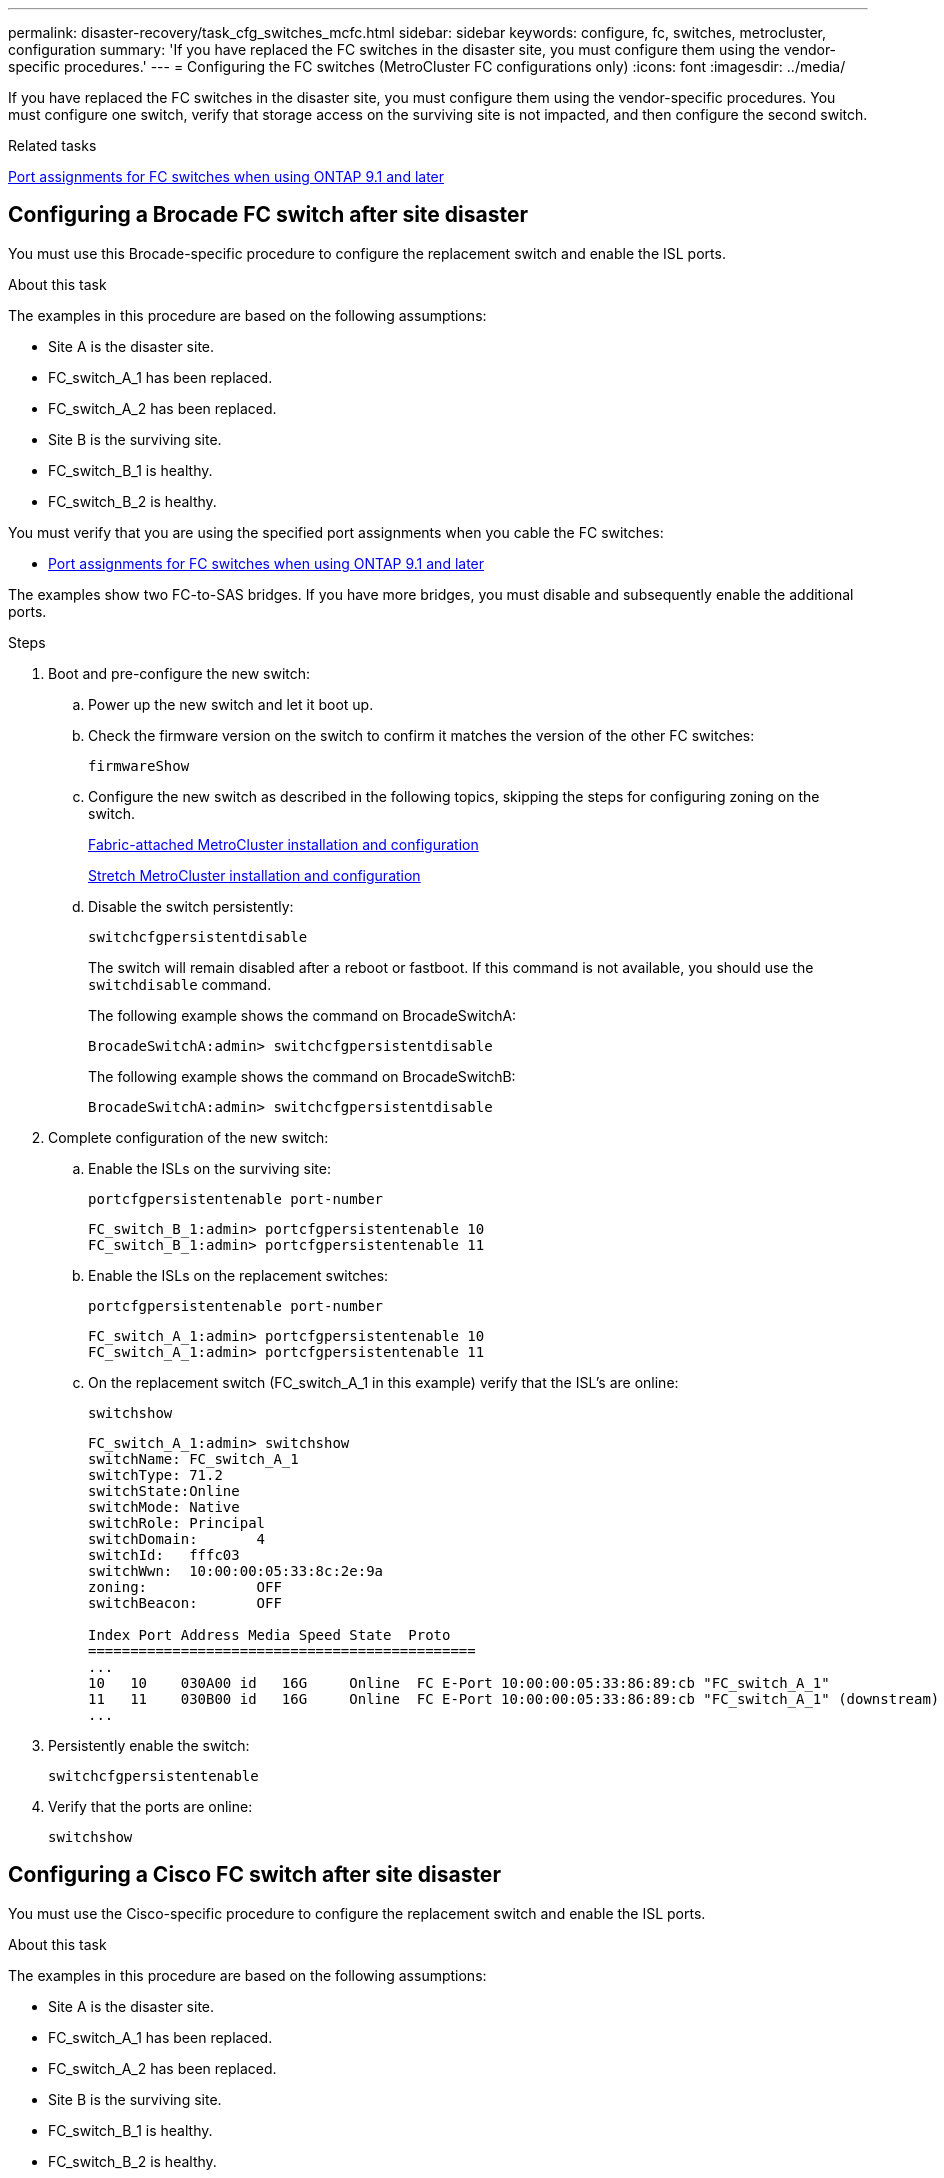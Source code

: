 ---
permalink: disaster-recovery/task_cfg_switches_mcfc.html
sidebar: sidebar
keywords: configure, fc, switches, metrocluster, configuration
summary: 'If you have replaced the FC switches in the disaster site, you must configure them using the vendor-specific procedures.'
---
= Configuring the FC switches (MetroCluster FC configurations only)
:icons: font
:imagesdir: ../media/

[.lead]
If you have replaced the FC switches in the disaster site, you must configure them using the vendor-specific procedures. You must configure one switch, verify that storage access on the surviving site is not impacted, and then configure the second switch.

.Related tasks

link:../install-fc/concept_port_assignments_for_fc_switches_when_using_ontap_9_1_and_later.html[Port assignments for FC switches when using ONTAP 9.1 and later]

== Configuring a Brocade FC switch after site disaster

You must use this Brocade-specific procedure to configure the replacement switch and enable the ISL ports.

.About this task

The examples in this procedure are based on the following assumptions:

* Site A is the disaster site.
* FC_switch_A_1 has been replaced.
* FC_switch_A_2 has been replaced.
* Site B is the surviving site.
* FC_switch_B_1 is healthy.
* FC_switch_B_2 is healthy.

You must verify that you are using the specified port assignments when you cable the FC switches:

* link:../install-fc/concept_port_assignments_for_fc_switches_when_using_ontap_9_1_and_later.html[Port assignments for FC switches when using ONTAP 9.1 and later]

The examples show two FC-to-SAS bridges. If you have more bridges, you must disable and subsequently enable the additional ports.

.Steps

. Boot and pre-configure the new switch:
.. Power up the new switch and let it boot up.
.. Check the firmware version on the switch to confirm it matches the version of the other FC switches:
+
`firmwareShow`
.. Configure the new switch as described in the following topics, skipping the steps for configuring zoning on the switch.
+
link:../install-fc/index.html[Fabric-attached MetroCluster installation and configuration]
+
link:../install-stretch/concept_considerations_differences.html[Stretch MetroCluster installation and configuration]

.. Disable the switch persistently:
+
`switchcfgpersistentdisable`
+
The switch will remain disabled after a reboot or fastboot. If this command is not available, you should use the `switchdisable` command.
+
The following example shows the command on BrocadeSwitchA:
+
----
BrocadeSwitchA:admin> switchcfgpersistentdisable
----
+
The following example shows the command on BrocadeSwitchB:
+
----
BrocadeSwitchA:admin> switchcfgpersistentdisable
----
. Complete configuration of the new switch:
.. Enable the ISLs on the surviving site:
+
`portcfgpersistentenable port-number`
+
----
FC_switch_B_1:admin> portcfgpersistentenable 10
FC_switch_B_1:admin> portcfgpersistentenable 11
----

.. Enable the ISLs on the replacement switches:
+
`portcfgpersistentenable port-number`
+
----
FC_switch_A_1:admin> portcfgpersistentenable 10
FC_switch_A_1:admin> portcfgpersistentenable 11
----


.. On the replacement switch (FC_switch_A_1 in this example) verify that the ISL's are online:
+
`switchshow`
+
----
FC_switch_A_1:admin> switchshow
switchName: FC_switch_A_1
switchType: 71.2
switchState:Online
switchMode: Native
switchRole: Principal
switchDomain:       4
switchId:   fffc03
switchWwn:  10:00:00:05:33:8c:2e:9a
zoning:             OFF
switchBeacon:       OFF

Index Port Address Media Speed State  Proto
==============================================
...
10   10    030A00 id   16G     Online  FC E-Port 10:00:00:05:33:86:89:cb "FC_switch_A_1"
11   11    030B00 id   16G     Online  FC E-Port 10:00:00:05:33:86:89:cb "FC_switch_A_1" (downstream)
...
----
. Persistently enable the switch:
+
`switchcfgpersistentenable`
. Verify that the ports are online:
+
`switchshow`

== Configuring a Cisco FC switch after site disaster

You must use the Cisco-specific procedure to configure the replacement switch and enable the ISL ports.

.About this task

The examples in this procedure are based on the following assumptions:

* Site A is the disaster site.
* FC_switch_A_1 has been replaced.
* FC_switch_A_2 has been replaced.
* Site B is the surviving site.
* FC_switch_B_1 is healthy.
* FC_switch_B_2 is healthy.

.Steps

. Configure the switch:
.. Refer to link:../install-fc/index.html[Fabric-attached MetroCluster installation and configuration]

.. Follow the steps for configuring the switch in  link:../install-fc/task_reset_the_cisco_fc_switch_to_factory_defaults.html[Configuring the Cisco FC switches] section, _except_ for the "Configuring zoning on a Cisco FC switch" section:
+
Zoning is configured later in this procedure.
. On the healthy switch (in this example, FC_switch_B_1), enable the ISL ports.
+
The following example shows the commands to enable the ports:
+
----
FC_switch_B_1# conf t
FC_switch_B_1(config)# int fc1/14-15
FC_switch_B_1(config)# no shut
FC_switch_B_1(config)# end
FC_switch_B_1# copy running-config startup-config
FC_switch_B_1#
----

. Verify that the ISL ports are up by using the show interface brief command.
. Retrieve the zoning information from the fabric.
+
The following example shows the commands to distribute the zoning configuration:
+
----
FC_switch_B_1(config-zone)# zoneset distribute full vsan 10
FC_switch_B_1(config-zone)# zoneset distribute full vsan 20
FC_switch_B_1(config-zone)# end
----
+
FC_switch_B_1 is distributed to all other switches in the fabric for "vsan 10" and "vsan 20", and the zoning information is retrieved from FC_switch_A_1.

. On the healthy switch, verify that the zoning information is properly retrieved from the partner switch:
+
`show zone`
+
----
FC_switch_B_1# show zone
zone name FC-VI_Zone_1_10 vsan 10
  interface fc1/1 swwn 20:00:54:7f:ee:e3:86:50
  interface fc1/2 swwn 20:00:54:7f:ee:e3:86:50
  interface fc1/1 swwn 20:00:54:7f:ee:b8:24:c0
  interface fc1/2 swwn 20:00:54:7f:ee:b8:24:c0

zone name STOR_Zone_1_20_25A vsan 20
  interface fc1/5 swwn 20:00:54:7f:ee:e3:86:50
  interface fc1/8 swwn 20:00:54:7f:ee:e3:86:50
  interface fc1/9 swwn 20:00:54:7f:ee:e3:86:50
  interface fc1/10 swwn 20:00:54:7f:ee:e3:86:50
  interface fc1/11 swwn 20:00:54:7f:ee:e3:86:50
  interface fc1/8 swwn 20:00:54:7f:ee:b8:24:c0
  interface fc1/9 swwn 20:00:54:7f:ee:b8:24:c0
  interface fc1/10 swwn 20:00:54:7f:ee:b8:24:c0
  interface fc1/11 swwn 20:00:54:7f:ee:b8:24:c0

zone name STOR_Zone_1_20_25B vsan 20
  interface fc1/8 swwn 20:00:54:7f:ee:e3:86:50
  interface fc1/9 swwn 20:00:54:7f:ee:e3:86:50
  interface fc1/10 swwn 20:00:54:7f:ee:e3:86:50
  interface fc1/11 swwn 20:00:54:7f:ee:e3:86:50
  interface fc1/5 swwn 20:00:54:7f:ee:b8:24:c0
  interface fc1/8 swwn 20:00:54:7f:ee:b8:24:c0
  interface fc1/9 swwn 20:00:54:7f:ee:b8:24:c0
  interface fc1/10 swwn 20:00:54:7f:ee:b8:24:c0
  interface fc1/11 swwn 20:00:54:7f:ee:b8:24:c0
FC_switch_B_1#
----

. Determine the worldwide names (WWNs) of the switches in the switch fabric.
+
In this example, the two switch WWNs are as follows:

 ** FC_switch_A_1: 20:00:54:7f:ee:b8:24:c0
 ** FC_switch_B_1: 20:00:54:7f:ee:c6:80:78

+
----
FC_switch_B_1# show wwn switch
Switch WWN is 20:00:54:7f:ee:c6:80:78
FC_switch_B_1#

FC_switch_A_1# show wwn switch
Switch WWN is 20:00:54:7f:ee:b8:24:c0
FC_switch_A_1#
----

. Enter configuration mode for the zone and remove zone members that do not belong to the switch WWNs of the two switches:
+
--
`no member interface interface-ide swwn wwn`

In this example, the following members are not associated with the WWN of either of the switches in the fabric and must be removed:

** Zone name FC-VI_Zone_1_10 vsan 10
*** Interface fc1/1 swwn 20:00:54:7f:ee:e3:86:50
*** Interface fc1/2 swwn 20:00:54:7f:ee:e3:86:50

NOTE: AFF A700 and FAS9000 systems support four FC-VI ports. You must remove all four ports from the FC-VI zone.

** Zone name STOR_Zone_1_20_25A vsan 20
*** Interface fc1/5 swwn 20:00:54:7f:ee:e3:86:50
*** Interface fc1/8 swwn 20:00:54:7f:ee:e3:86:50
*** Interface fc1/9 swwn 20:00:54:7f:ee:e3:86:50
*** Interface fc1/10 swwn 20:00:54:7f:ee:e3:86:50
*** Interface fc1/11 swwn 20:00:54:7f:ee:e3:86:50
** Zone name STOR_Zone_1_20_25B vsan 20
*** Interface fc1/8 swwn 20:00:54:7f:ee:e3:86:50
*** Interface fc1/9 swwn 20:00:54:7f:ee:e3:86:50
*** Interface fc1/10 swwn 20:00:54:7f:ee:e3:86:50
*** Interface fc1/11 swwn 20:00:54:7f:ee:e3:86:50

The following example shows the removal of these interfaces:

----

 FC_switch_B_1# conf t
 FC_switch_B_1(config)# zone name FC-VI_Zone_1_10 vsan 10
 FC_switch_B_1(config-zone)# no member interface fc1/1 swwn 20:00:54:7f:ee:e3:86:50
 FC_switch_B_1(config-zone)# no member interface fc1/2 swwn 20:00:54:7f:ee:e3:86:50
 FC_switch_B_1(config-zone)# zone name STOR_Zone_1_20_25A vsan 20
 FC_switch_B_1(config-zone)# no member interface fc1/5 swwn 20:00:54:7f:ee:e3:86:50
 FC_switch_B_1(config-zone)# no member interface fc1/8 swwn 20:00:54:7f:ee:e3:86:50
 FC_switch_B_1(config-zone)# no member interface fc1/9 swwn 20:00:54:7f:ee:e3:86:50
 FC_switch_B_1(config-zone)# no member interface fc1/10 swwn 20:00:54:7f:ee:e3:86:50
 FC_switch_B_1(config-zone)# no member interface fc1/11 swwn 20:00:54:7f:ee:e3:86:50
 FC_switch_B_1(config-zone)# zone name STOR_Zone_1_20_25B vsan 20
 FC_switch_B_1(config-zone)# no member interface fc1/8 swwn 20:00:54:7f:ee:e3:86:50
 FC_switch_B_1(config-zone)# no member interface fc1/9 swwn 20:00:54:7f:ee:e3:86:50
 FC_switch_B_1(config-zone)# no member interface fc1/10 swwn 20:00:54:7f:ee:e3:86:50
 FC_switch_B_1(config-zone)# no member interface fc1/11 swwn 20:00:54:7f:ee:e3:86:50
 FC_switch_B_1(config-zone)# save running-config startup-config
 FC_switch_B_1(config-zone)# zoneset distribute full 10
 FC_switch_B_1(config-zone)# zoneset distribute full 20
 FC_switch_B_1(config-zone)# end
 FC_switch_B_1# copy running-config startup-config
----
--

[start=8]
. [[step8]]Add the ports of the new switch to the zones.
+
The following example assumes that the cabling on the replacement switch is the same as on the old switch:
+
----

 FC_switch_B_1# conf t
 FC_switch_B_1(config)# zone name FC-VI_Zone_1_10 vsan 10
 FC_switch_B_1(config-zone)# member interface fc1/1 swwn 20:00:54:7f:ee:c6:80:78
 FC_switch_B_1(config-zone)# member interface fc1/2 swwn 20:00:54:7f:ee:c6:80:78
 FC_switch_B_1(config-zone)# zone name STOR_Zone_1_20_25A vsan 20
 FC_switch_B_1(config-zone)# member interface fc1/5 swwn 20:00:54:7f:ee:c6:80:78
 FC_switch_B_1(config-zone)# member interface fc1/8 swwn 20:00:54:7f:ee:c6:80:78
 FC_switch_B_1(config-zone)# member interface fc1/9 swwn 20:00:54:7f:ee:c6:80:78
 FC_switch_B_1(config-zone)# member interface fc1/10 swwn 20:00:54:7f:ee:c6:80:78
 FC_switch_B_1(config-zone)# member interface fc1/11 swwn 20:00:54:7f:ee:c6:80:78
 FC_switch_B_1(config-zone)# zone name STOR_Zone_1_20_25B vsan 20
 FC_switch_B_1(config-zone)# member interface fc1/8 swwn 20:00:54:7f:ee:c6:80:78
 FC_switch_B_1(config-zone)# member interface fc1/9 swwn 20:00:54:7f:ee:c6:80:78
 FC_switch_B_1(config-zone)# member interface fc1/10 swwn 20:00:54:7f:ee:c6:80:78
 FC_switch_B_1(config-zone)# member interface fc1/11 swwn 20:00:54:7f:ee:c6:80:78
 FC_switch_B_1(config-zone)# save running-config startup-config
 FC_switch_B_1(config-zone)# zoneset distribute full 10
 FC_switch_B_1(config-zone)# zoneset distribute full 20
 FC_switch_B_1(config-zone)# end
 FC_switch_B_1# copy running-config startup-config
----

. Verify that the zoning is properly configured: `show zone`
+
The following example output shows the three zones:
+
----

 FC_switch_B_1# show zone
   zone name FC-VI_Zone_1_10 vsan 10
     interface fc1/1 swwn 20:00:54:7f:ee:c6:80:78
     interface fc1/2 swwn 20:00:54:7f:ee:c6:80:78
     interface fc1/1 swwn 20:00:54:7f:ee:b8:24:c0
     interface fc1/2 swwn 20:00:54:7f:ee:b8:24:c0

   zone name STOR_Zone_1_20_25A vsan 20
     interface fc1/5 swwn 20:00:54:7f:ee:c6:80:78
     interface fc1/8 swwn 20:00:54:7f:ee:c6:80:78
     interface fc1/9 swwn 20:00:54:7f:ee:c6:80:78
     interface fc1/10 swwn 20:00:54:7f:ee:c6:80:78
     interface fc1/11 swwn 20:00:54:7f:ee:c6:80:78
     interface fc1/8 swwn 20:00:54:7f:ee:b8:24:c0
     interface fc1/9 swwn 20:00:54:7f:ee:b8:24:c0
     interface fc1/10 swwn 20:00:54:7f:ee:b8:24:c0
     interface fc1/11 swwn 20:00:54:7f:ee:b8:24:c0

   zone name STOR_Zone_1_20_25B vsan 20
     interface fc1/8 swwn 20:00:54:7f:ee:c6:80:78
     interface fc1/9 swwn 20:00:54:7f:ee:c6:80:78
     interface fc1/10 swwn 20:00:54:7f:ee:c6:80:78
     interface fc1/11 swwn 20:00:54:7f:ee:c6:80:78
     interface fc1/5 swwn 20:00:54:7f:ee:b8:24:c0
     interface fc1/8 swwn 20:00:54:7f:ee:b8:24:c0
     interface fc1/9 swwn 20:00:54:7f:ee:b8:24:c0
     interface fc1/10 swwn 20:00:54:7f:ee:b8:24:c0
     interface fc1/11 swwn 20:00:54:7f:ee:b8:24:c0
 FC_switch_B_1#
----

// BURT 1448684, 20 JAN 2022
